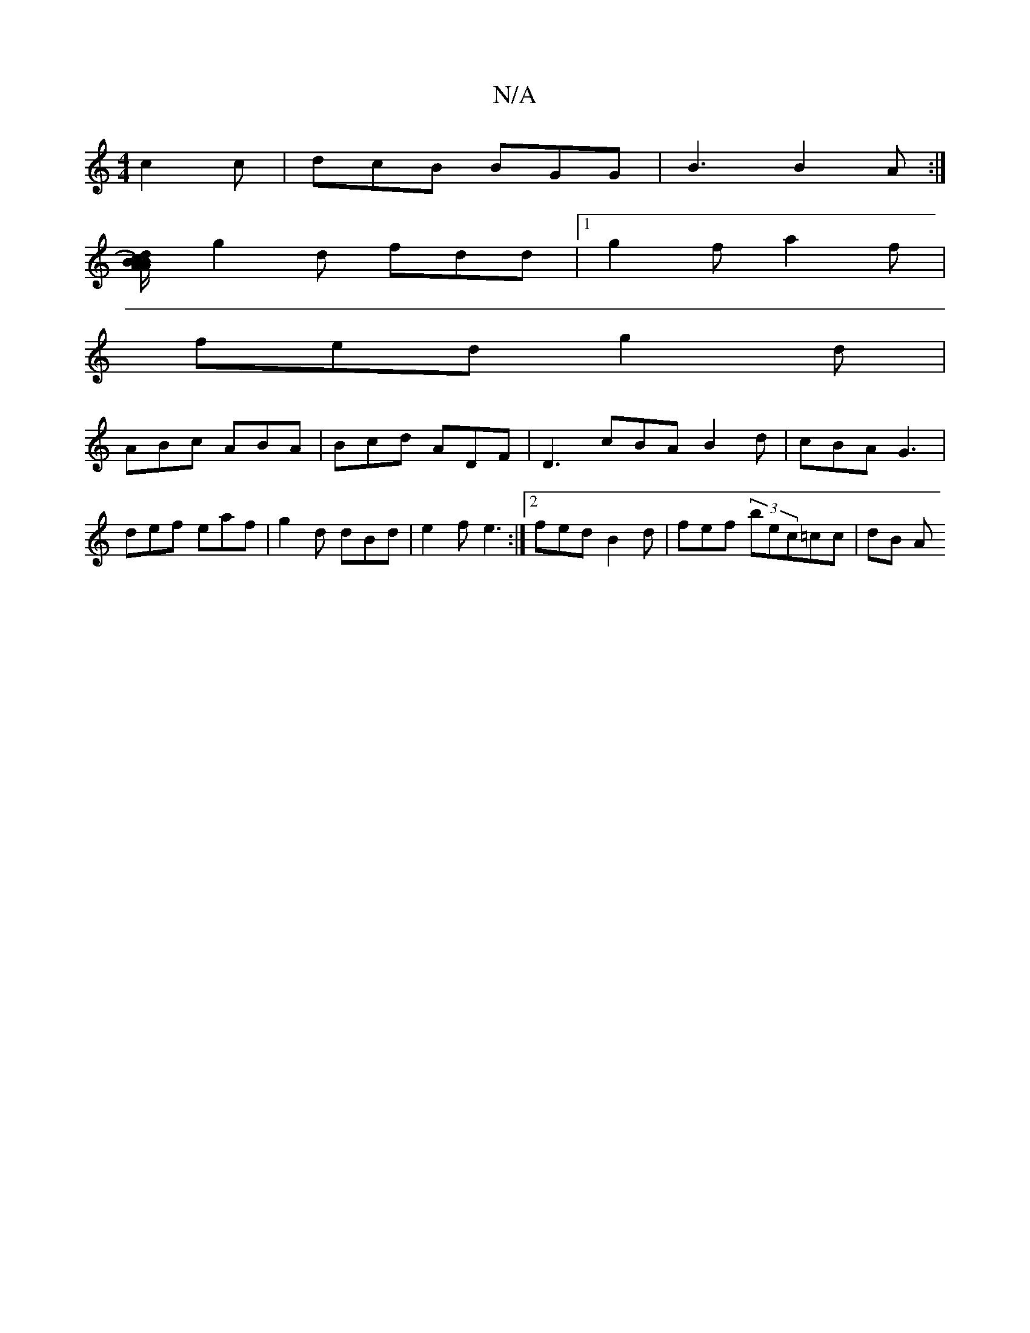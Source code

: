 X:1
T:N/A
M:4/4
R:N/A
K:Cmajor
 c2c|dcB BGG|B3 B2A:|
[AB AB) dc B/c/d | cBAF G2 :| G2 B3 c2d|
g2 d fdd |[1 g2f a2f |
fed g2 d |
ABc ABA | Bcd ADF | D3 cBA B2d | cBA G3 | def eaf | g2 d dBd | e2f e3 :|2 fed B2d | fef (3bec=cc | dB A